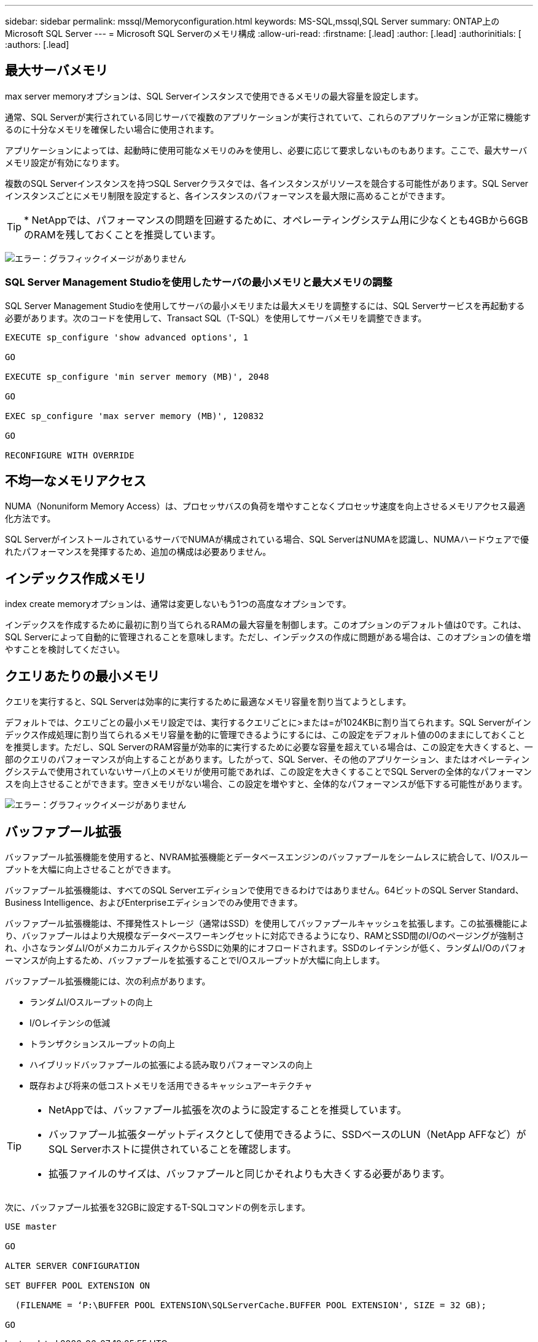 ---
sidebar: sidebar 
permalink: mssql/Memoryconfiguration.html 
keywords: MS-SQL,mssql,SQL Server 
summary: ONTAP上のMicrosoft SQL Server 
---
= Microsoft SQL Serverのメモリ構成
:allow-uri-read: 
:firstname: [.lead]
:author: [.lead]
:authorinitials: [
:authors: [.lead]




== 最大サーバメモリ

max server memoryオプションは、SQL Serverインスタンスで使用できるメモリの最大容量を設定します。

通常、SQL Serverが実行されている同じサーバで複数のアプリケーションが実行されていて、これらのアプリケーションが正常に機能するのに十分なメモリを確保したい場合に使用されます。

アプリケーションによっては、起動時に使用可能なメモリのみを使用し、必要に応じて要求しないものもあります。ここで、最大サーバメモリ設定が有効になります。

複数のSQL Serverインスタンスを持つSQL Serverクラスタでは、各インスタンスがリソースを競合する可能性があります。SQL Serverインスタンスごとにメモリ制限を設定すると、各インスタンスのパフォーマンスを最大限に高めることができます。


TIP: * NetAppでは、パフォーマンスの問題を回避するために、オペレーティングシステム用に少なくとも4GBから6GBのRAMを残しておくことを推奨しています。

image:./media/max-server-memory.png["エラー：グラフィックイメージがありません"]



=== SQL Server Management Studioを使用したサーバの最小メモリと最大メモリの調整

SQL Server Management Studioを使用してサーバの最小メモリまたは最大メモリを調整するには、SQL Serverサービスを再起動する必要があります。次のコードを使用して、Transact SQL（T-SQL）を使用してサーバメモリを調整できます。

....
EXECUTE sp_configure 'show advanced options', 1

GO

EXECUTE sp_configure 'min server memory (MB)', 2048

GO

EXEC sp_configure 'max server memory (MB)', 120832

GO

RECONFIGURE WITH OVERRIDE
....


== 不均一なメモリアクセス

NUMA（Nonuniform Memory Access）は、プロセッサバスの負荷を増やすことなくプロセッサ速度を向上させるメモリアクセス最適化方法です。

SQL ServerがインストールされているサーバでNUMAが構成されている場合、SQL ServerはNUMAを認識し、NUMAハードウェアで優れたパフォーマンスを発揮するため、追加の構成は必要ありません。



== インデックス作成メモリ

index create memoryオプションは、通常は変更しないもう1つの高度なオプションです。

インデックスを作成するために最初に割り当てられるRAMの最大容量を制御します。このオプションのデフォルト値は0です。これは、SQL Serverによって自動的に管理されることを意味します。ただし、インデックスの作成に問題がある場合は、このオプションの値を増やすことを検討してください。



== クエリあたりの最小メモリ

クエリを実行すると、SQL Serverは効率的に実行するために最適なメモリ容量を割り当てようとします。

デフォルトでは、クエリごとの最小メモリ設定では、実行するクエリごとに>または=が1024KBに割り当てられます。SQL Serverがインデックス作成処理に割り当てられるメモリ容量を動的に管理できるようにするには、この設定をデフォルト値の0のままにしておくことを推奨します。ただし、SQL ServerのRAM容量が効率的に実行するために必要な容量を超えている場合は、この設定を大きくすると、一部のクエリのパフォーマンスが向上することがあります。したがって、SQL Server、その他のアプリケーション、またはオペレーティングシステムで使用されていないサーバ上のメモリが使用可能であれば、この設定を大きくすることでSQL Serverの全体的なパフォーマンスを向上させることができます。空きメモリがない場合、この設定を増やすと、全体的なパフォーマンスが低下する可能性があります。

image:./media/min-memory-per-query.png["エラー：グラフィックイメージがありません"]



== バッファプール拡張

バッファプール拡張機能を使用すると、NVRAM拡張機能とデータベースエンジンのバッファプールをシームレスに統合して、I/Oスループットを大幅に向上させることができます。

バッファプール拡張機能は、すべてのSQL Serverエディションで使用できるわけではありません。64ビットのSQL Server Standard、Business Intelligence、およびEnterpriseエディションでのみ使用できます。

バッファプール拡張機能は、不揮発性ストレージ（通常はSSD）を使用してバッファプールキャッシュを拡張します。この拡張機能により、バッファプールはより大規模なデータベースワーキングセットに対応できるようになり、RAMとSSD間のI/Oのページングが強制され、小さなランダムI/OがメカニカルディスクからSSDに効果的にオフロードされます。SSDのレイテンシが低く、ランダムI/Oのパフォーマンスが向上するため、バッファプールを拡張することでI/Oスループットが大幅に向上します。

バッファプール拡張機能には、次の利点があります。

* ランダムI/Oスループットの向上
* I/Oレイテンシの低減
* トランザクションスループットの向上
* ハイブリッドバッファプールの拡張による読み取りパフォーマンスの向上
* 既存および将来の低コストメモリを活用できるキャッシュアーキテクチャ


[TIP]
====
* NetAppでは、バッファプール拡張を次のように設定することを推奨しています。

* バッファプール拡張ターゲットディスクとして使用できるように、SSDベースのLUN（NetApp AFFなど）がSQL Serverホストに提供されていることを確認します。
* 拡張ファイルのサイズは、バッファプールと同じかそれよりも大きくする必要があります。


====
次に、バッファプール拡張を32GBに設定するT-SQLコマンドの例を示します。

....
USE master

GO

ALTER SERVER CONFIGURATION

SET BUFFER POOL EXTENSION ON

  (FILENAME = ‘P:\BUFFER POOL EXTENSION\SQLServerCache.BUFFER POOL EXTENSION', SIZE = 32 GB);

GO
....